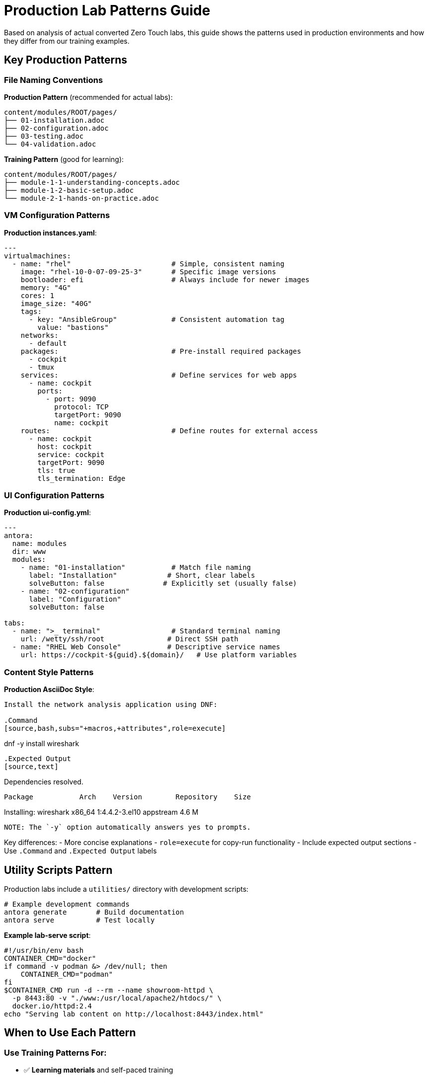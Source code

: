 = Production Lab Patterns Guide

Based on analysis of actual converted Zero Touch labs, this guide shows the patterns used in production environments and how they differ from our training examples.

== Key Production Patterns

=== File Naming Conventions

**Production Pattern** (recommended for actual labs):
[source,text]
----
content/modules/ROOT/pages/
├── 01-installation.adoc
├── 02-configuration.adoc  
├── 03-testing.adoc
└── 04-validation.adoc
----

**Training Pattern** (good for learning):
[source,text]
----
content/modules/ROOT/pages/
├── module-1-1-understanding-concepts.adoc
├── module-1-2-basic-setup.adoc
└── module-2-1-hands-on-practice.adoc
----

=== VM Configuration Patterns

**Production instances.yaml**:
[source,yaml]
----
---
virtualmachines:
  - name: "rhel"                        # Simple, consistent naming
    image: "rhel-10-0-07-09-25-3"       # Specific image versions
    bootloader: efi                     # Always include for newer images
    memory: "4G"
    cores: 1
    image_size: "40G"
    tags:
      - key: "AnsibleGroup"             # Consistent automation tag
        value: "bastions"
    networks:
      - default
    packages:                           # Pre-install required packages
      - cockpit
      - tmux
    services:                           # Define services for web apps
      - name: cockpit
        ports:
          - port: 9090
            protocol: TCP
            targetPort: 9090
            name: cockpit
    routes:                             # Define routes for external access
      - name: cockpit
        host: cockpit
        service: cockpit
        targetPort: 9090
        tls: true
        tls_termination: Edge
----

=== UI Configuration Patterns

**Production ui-config.yml**:
[source,yaml]
----
---
antora:
  name: modules
  dir: www
  modules:
    - name: "01-installation"           # Match file naming
      label: "Installation"            # Short, clear labels
      solveButton: false              # Explicitly set (usually false)
    - name: "02-configuration"
      label: "Configuration"
      solveButton: false

tabs:
  - name: ">_ terminal"                 # Standard terminal naming
    url: /wetty/ssh/root               # Direct SSH path
  - name: "RHEL Web Console"           # Descriptive service names
    url: https://cockpit-${guid}.${domain}/   # Use platform variables
----

=== Content Style Patterns

**Production AsciiDoc Style**:
[source,asciidoc]
----
Install the network analysis application using DNF:

.Command
[source,bash,subs="+macros,+attributes",role=execute]
----
dnf -y install wireshark
----

.Expected Output
[source,text]
----
Dependencies resolved.
==========================================================
 Package           Arch    Version        Repository    Size
==========================================================
Installing:
 wireshark         x86_64  1:4.4.2-3.el10 appstream    4.6 M
----

NOTE: The `-y` option automatically answers yes to prompts.
----

Key differences:
- More concise explanations
- `role=execute` for copy-run functionality
- Include expected output sections
- Use `.Command` and `.Expected Output` labels

== Utility Scripts Pattern

Production labs include a `utilities/` directory with development scripts:

[source,bash]
----
# Example development commands
antora generate       # Build documentation
antora serve          # Test locally
----

**Example lab-serve script**:
[source,bash]
----
#!/usr/bin/env bash
CONTAINER_CMD="docker"
if command -v podman &> /dev/null; then
    CONTAINER_CMD="podman"
fi
$CONTAINER_CMD run -d --rm --name showroom-httpd \
  -p 8443:80 -v "./www:/usr/local/apache2/htdocs/" \
  docker.io/httpd:2.4
echo "Serving lab content on http://localhost:8443/index.html"
----

== When to Use Each Pattern

=== Use Training Patterns For:
- ✅ **Learning materials** and self-paced training
- ✅ **Template documentation** and guides  
- ✅ **Multi-part educational series**
- ✅ **Complex concept explanation**

=== Use Production Patterns For:
- ✅ **Customer-facing labs** and demos
- ✅ **Conference workshops** and events
- ✅ **Product documentation** integration
- ✅ **Automated lab deployment**

== Migration Checklist

To convert our training template to production patterns:

**File Structure**:
- [ ] Rename content files to `01-*.adoc`, `02-*.adoc` format
- [ ] Update module names in `ui-config.yml` to match
- [ ] Add development scripts as needed for your specific lab

**VM Configuration**:
- [ ] Simplify VM names (`rhel` instead of `control-server`)
- [ ] Add `bootloader: efi` to all VMs
- [ ] Add `AnsibleGroup: bastions` tag
- [ ] Include `services` and `routes` for web applications
- [ ] Use specific image versions instead of generic ones

**UI Configuration**:
- [ ] Change terminal URLs to `/wetty/ssh/root`
- [ ] Use platform variables `${guid}` and `${domain}`
- [ ] Set `solveButton: false` explicitly
- [ ] Use descriptive tab names

**Content Style**:
- [ ] Add `role=execute` to interactive code blocks
- [ ] Include `.Command` and `.Expected Output` sections
- [ ] Make explanations more concise and direct
- [ ] Add helpful notes and tips

== Hybrid Approach Recommendation

For this template, consider a **hybrid approach**:

1. **Keep training structure** for learning modules (1.1, 1.2, etc.)
2. **Add production examples** showing the converted patterns
3. **Include both styles** in reference documentation
4. **Provide migration guidance** for moving from training to production

This gives users the best of both worlds: comprehensive learning and production-ready patterns.
